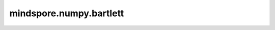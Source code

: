 mindspore.numpy.bartlett
=================================

.. py:function:: mindspore.numpy.bartlett(M)

    用于生成Bartlett窗口。Bartlett窗口是一种特殊的三角形窗口函数，它在信号处理和频谱分析中经常使用。Bartlett窗口在时域上是对称的，幅度逐渐减小。

    参数：
        - **M** (int) - 输出窗口的长度。如果为零或小于零，则返回一个空数组。

    返回：
        Tensor，生成一个长度为 ``M`` 的Bartlett窗口，其中它的第一个值和最后一个值为 :math:`0` ，中间部分为尖峰，即三角形形状（仅当样本数为奇数时才会出现值 :math:`1` ）。

    异常：
        - **TypeError** - 如果输入 ``M`` 不是一个int型数据。